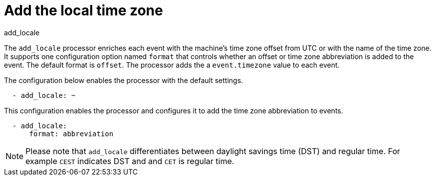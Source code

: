 [[add_locale-processor]]
= Add the local time zone

++++
<titleabbrev>add_locale</titleabbrev>
++++

The `add_locale` processor enriches each event with the machine's time zone
offset from UTC or with the name of the time zone. It supports one configuration
option named `format` that controls whether an offset or time zone abbreviation
is added to the event. The default format is `offset`. The processor adds the
a `event.timezone` value to each event.

The configuration below enables the processor with the default settings.

[source,yaml]
-------------------------------------------------------------------------------
  - add_locale: ~
-------------------------------------------------------------------------------

This configuration enables the processor and configures it to add the time zone
abbreviation to events.

[source,yaml]
-------------------------------------------------------------------------------
  - add_locale:
      format: abbreviation
-------------------------------------------------------------------------------

NOTE: Please note that `add_locale` differentiates between daylight savings
time (DST) and regular time. For example `CEST` indicates DST and and `CET` is
regular time.
